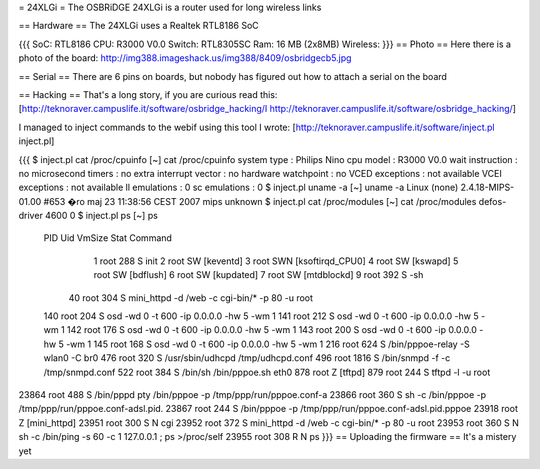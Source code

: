 = 24XLGi =
The OSBRiDGE 24XLGi is a router used for long wireless links

== Hardware ==
The 24XLGi uses a Realtek RTL8186 SoC

{{{
SoC: RTL8186
CPU: R3000 V0.0
Switch: RTL8305SC
Ram: 16 MB (2x8MB)
Wireless:
}}}
== Photo ==
Here there is a photo of the board: http://img388.imageshack.us/img388/8409/osbridgecb5.jpg

== Serial ==
There are 6 pins on boards, but nobody has figured out how to attach a serial on the board

== Hacking ==
That's a long story, if you are curious read this: [http://teknoraver.campuslife.it/software/osbridge_hacking/I http://teknoraver.campuslife.it/software/osbridge_hacking/]

I managed to inject commands to the webif using this tool I wrote: [http://teknoraver.campuslife.it/software/inject.pl inject.pl]

{{{
$ inject.pl cat /proc/cpuinfo
[~] cat /proc/cpuinfo
system type             : Philips Nino
cpu model               : R3000 V0.0
wait instruction        : no
microsecond timers      : no
extra interrupt vector  : no
hardware watchpoint     : no
VCED exceptions         : not available
VCEI exceptions         : not available
ll emulations           : 0
sc emulations           : 0
$ inject.pl uname -a
[~] uname -a
Linux (none) 2.4.18-MIPS-01.00 #653 �ro maj 23 11:38:56 CEST 2007 mips unknown
$ inject.pl cat /proc/modules
[~] cat /proc/modules
defos-driver            4600   0
$ inject.pl ps
[~] ps
  PID  Uid     VmSize Stat Command
    1 root        288 S   init
    2 root            SW  [keventd]
    3 root            SWN [ksoftirqd_CPU0]
    4 root            SW  [kswapd]
    5 root            SW  [bdflush]
    6 root            SW  [kupdated]
    7 root            SW  [mtdblockd]
    9 root        392 S   -sh
   40 root        304 S   mini_httpd -d /web -c cgi-bin/* -p 80 -u root
  140 root        204 S   osd -wd 0 -t 600 -ip 0.0.0.0 -hw 5 -wm 1
  141 root        212 S   osd -wd 0 -t 600 -ip 0.0.0.0 -hw 5 -wm 1
  142 root        176 S   osd -wd 0 -t 600 -ip 0.0.0.0 -hw 5 -wm 1
  143 root        200 S   osd -wd 0 -t 600 -ip 0.0.0.0 -hw 5 -wm 1
  145 root        168 S   osd -wd 0 -t 600 -ip 0.0.0.0 -hw 5 -wm 1
  216 root        624 S   /bin/pppoe-relay -S wlan0 -C br0
  476 root        320 S   /usr/sbin/udhcpd /tmp/udhcpd.conf
  496 root       1816 S   /bin/snmpd -f -c /tmp/snmpd.conf
  522 root        384 S   /bin/sh /bin/pppoe.sh eth0
  878 root            Z   [tftpd]
  879 root        244 S   tftpd -l -u root
23864 root        488 S   /bin/pppd pty /bin/pppoe -p /tmp/ppp/run/pppoe.conf-a
23866 root        360 S   sh -c /bin/pppoe -p /tmp/ppp/run/pppoe.conf-adsl.pid.
23867 root        244 S   /bin/pppoe -p /tmp/ppp/run/pppoe.conf-adsl.pid.pppoe
23918 root            Z   [mini_httpd]
23951 root        300 S N cgi
23952 root        372 S   mini_httpd -d /web -c cgi-bin/* -p 80 -u root
23953 root        360 S N sh -c /bin/ping -s 60 -c 1 127.0.0.1 ; ps >/proc/self
23955 root        308 R N ps
}}}
== Uploading the firmware ==
It's a mistery yet
